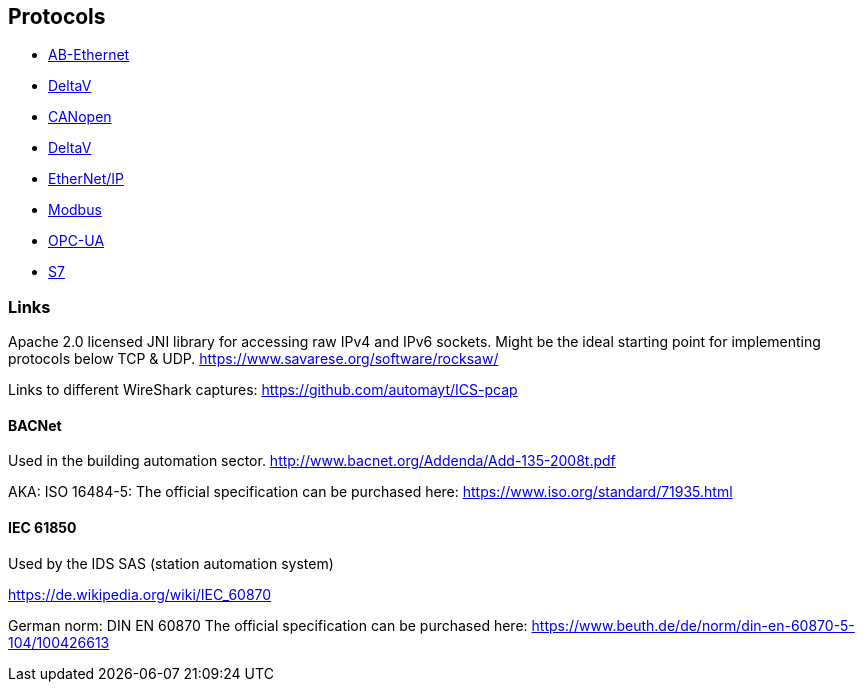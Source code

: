 //
//  Licensed to the Apache Software Foundation (ASF) under one or more
//  contributor license agreements.  See the NOTICE file distributed with
//  this work for additional information regarding copyright ownership.
//  The ASF licenses this file to You under the Apache License, Version 2.0
//  (the "License"); you may not use this file except in compliance with
//  the License.  You may obtain a copy of the License at
//
//      http://www.apache.org/licenses/LICENSE-2.0
//
//  Unless required by applicable law or agreed to in writing, software
//  distributed under the License is distributed on an "AS IS" BASIS,
//  WITHOUT WARRANTIES OR CONDITIONS OF ANY KIND, either express or implied.
//  See the License for the specific language governing permissions and
//  limitations under the License.
//

== Protocols

- link:ab-eth/index.html[AB-Ethernet]
- link:ads/index.html[DeltaV]
- link:canopen/index.html[CANopen]
- link:delta-v/index.html[DeltaV]
- link:ethernet-ip/index.html[EtherNet/IP]
- link:modbus/index.html[Modbus]
- link:opc-ua/index.html[OPC-UA]
- link:s7/index.html[S7]

=== Links

Apache 2.0 licensed JNI library for accessing raw IPv4 and IPv6 sockets. Might be the ideal starting point for implementing protocols below TCP & UDP.
https://www.savarese.org/software/rocksaw/

Links to different WireShark captures: https://github.com/automayt/ICS-pcap

==== BACNet

Used in the building automation sector.
http://www.bacnet.org/Addenda/Add-135-2008t.pdf

AKA: ISO 16484-5:
The official specification can be purchased here: https://www.iso.org/standard/71935.html

==== IEC 61850

Used by the IDS SAS (station automation system)

https://de.wikipedia.org/wiki/IEC_60870

German norm: DIN EN 60870
The official specification can be purchased here: https://www.beuth.de/de/norm/din-en-60870-5-104/100426613